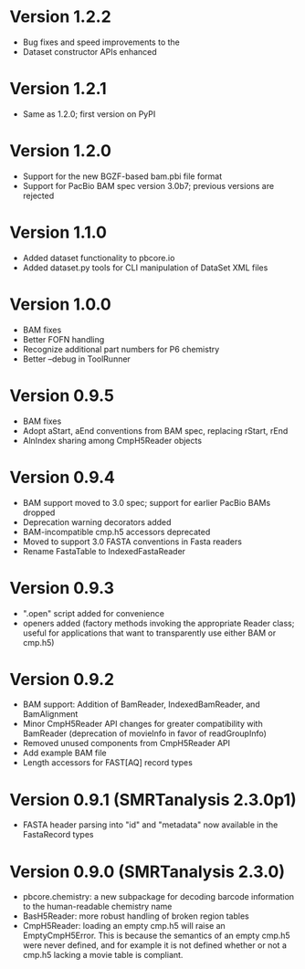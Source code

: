 * Version 1.2.2
- Bug fixes and speed improvements to the
- Dataset constructor APIs enhanced

* Version 1.2.1
- Same as 1.2.0; first version on PyPI

* Version 1.2.0
- Support for the new BGZF-based bam.pbi file format
- Support for PacBio BAM spec version 3.0b7; previous versions are
  rejected

* Version 1.1.0
- Added dataset functionality to pbcore.io
- Added dataset.py tools for CLI manipulation of DataSet XML files

* Version 1.0.0
- BAM fixes
- Better FOFN handling
- Recognize additional part numbers for P6 chemistry
- Better --debug in ToolRunner

* Version 0.9.5
- BAM fixes
- Adopt aStart, aEnd conventions from BAM spec, replacing rStart, rEnd
- AlnIndex sharing among CmpH5Reader objects

* Version 0.9.4
- BAM support moved to 3.0 spec; support for earlier PacBio BAMs
  dropped
- Deprecation warning decorators added
- BAM-incompatible cmp.h5 accessors deprecated
- Moved to support 3.0 FASTA conventions in Fasta readers
- Rename FastaTable to IndexedFastaReader

* Version 0.9.3
- ".open" script added for convenience
- openers added (factory methods invoking the appropriate Reader
  class; useful for applications that want to transparently use either
  BAM or cmp.h5)

* Version 0.9.2
- BAM support: Addition of BamReader, IndexedBamReader, and BamAlignment
- Minor CmpH5Reader API changes for greater compatibility with
  BamReader (deprecation of movieInfo in favor of readGroupInfo)
- Removed unused components from CmpH5Reader API
- Add example BAM file
- Length accessors for FAST[AQ] record types

* Version 0.9.1 (SMRTanalysis 2.3.0p1)
- FASTA header parsing into "id" and "metadata" now available in the
  FastaRecord types

* Version 0.9.0 (SMRTanalysis 2.3.0)
- pbcore.chemistry: a new subpackage for decoding barcode information
  to the human-readable chemistry name
- BasH5Reader: more robust handling of broken region tables
- CmpH5Reader: loading an empty cmp.h5 will raise an EmptyCmpH5Error.
  This is because the semantics of an empty cmp.h5 were never defined,
  and for example it is not defined whether or not a cmp.h5 lacking a
  movie table is compliant.

